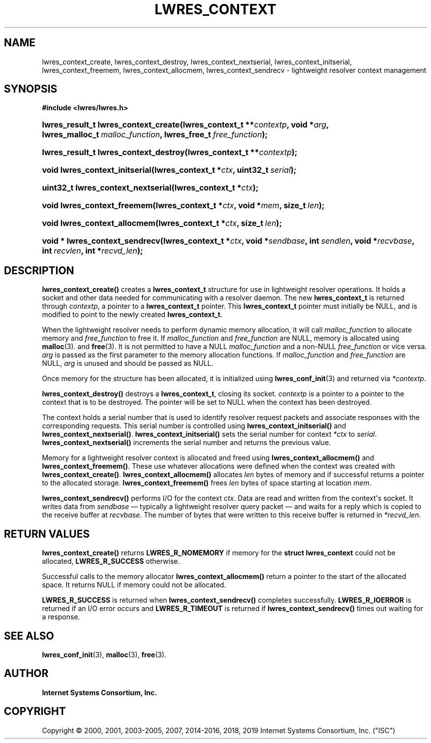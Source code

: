 .\" Copyright (C) 2000, 2001, 2003-2005, 2007, 2014-2016, 2018, 2019 Internet Systems Consortium, Inc. ("ISC")
.\" 
.\" This Source Code Form is subject to the terms of the Mozilla Public
.\" License, v. 2.0. If a copy of the MPL was not distributed with this
.\" file, You can obtain one at http://mozilla.org/MPL/2.0/.
.\"
.hy 0
.ad l
'\" t
.\"     Title: lwres_context
.\"    Author: 
.\" Generator: DocBook XSL Stylesheets v1.78.1 <http://docbook.sf.net/>
.\"      Date: 2007-06-18
.\"    Manual: BIND9
.\"    Source: ISC
.\"  Language: English
.\"
.TH "LWRES_CONTEXT" "3" "2007\-06\-18" "ISC" "BIND9"
.\" -----------------------------------------------------------------
.\" * Define some portability stuff
.\" -----------------------------------------------------------------
.\" ~~~~~~~~~~~~~~~~~~~~~~~~~~~~~~~~~~~~~~~~~~~~~~~~~~~~~~~~~~~~~~~~~
.\" http://bugs.debian.org/507673
.\" http://lists.gnu.org/archive/html/groff/2009-02/msg00013.html
.\" ~~~~~~~~~~~~~~~~~~~~~~~~~~~~~~~~~~~~~~~~~~~~~~~~~~~~~~~~~~~~~~~~~
.ie \n(.g .ds Aq \(aq
.el       .ds Aq '
.\" -----------------------------------------------------------------
.\" * set default formatting
.\" -----------------------------------------------------------------
.\" disable hyphenation
.nh
.\" disable justification (adjust text to left margin only)
.ad l
.\" -----------------------------------------------------------------
.\" * MAIN CONTENT STARTS HERE *
.\" -----------------------------------------------------------------
.SH "NAME"
lwres_context_create, lwres_context_destroy, lwres_context_nextserial, lwres_context_initserial, lwres_context_freemem, lwres_context_allocmem, lwres_context_sendrecv \- lightweight resolver context management
.SH "SYNOPSIS"
.sp
.ft B
.nf
#include <lwres/lwres\&.h>
.fi
.ft
.HP \w'lwres_result_t\ lwres_context_create('u
.BI "lwres_result_t lwres_context_create(lwres_context_t\ **" "contextp" ", void\ *" "arg" ", lwres_malloc_t\ " "malloc_function" ", lwres_free_t\ " "free_function" ");"
.HP \w'lwres_result_t\ lwres_context_destroy('u
.BI "lwres_result_t lwres_context_destroy(lwres_context_t\ **" "contextp" ");"
.HP \w'void\ lwres_context_initserial('u
.BI "void lwres_context_initserial(lwres_context_t\ *" "ctx" ", uint32_t\ " "serial" ");"
.HP \w'uint32_t\ lwres_context_nextserial('u
.BI "uint32_t lwres_context_nextserial(lwres_context_t\ *" "ctx" ");"
.HP \w'void\ lwres_context_freemem('u
.BI "void lwres_context_freemem(lwres_context_t\ *" "ctx" ", void\ *" "mem" ", size_t\ " "len" ");"
.HP \w'void\ lwres_context_allocmem('u
.BI "void lwres_context_allocmem(lwres_context_t\ *" "ctx" ", size_t\ " "len" ");"
.HP \w'void\ *\ lwres_context_sendrecv('u
.BI "void * lwres_context_sendrecv(lwres_context_t\ *" "ctx" ", void\ *" "sendbase" ", int\ " "sendlen" ", void\ *" "recvbase" ", int\ " "recvlen" ", int\ *" "recvd_len" ");"
.SH "DESCRIPTION"
.PP
\fBlwres_context_create()\fR
creates a
\fBlwres_context_t\fR
structure for use in lightweight resolver operations\&. It holds a socket and other data needed for communicating with a resolver daemon\&. The new
\fBlwres_context_t\fR
is returned through
\fIcontextp\fR, a pointer to a
\fBlwres_context_t\fR
pointer\&. This
\fBlwres_context_t\fR
pointer must initially be NULL, and is modified to point to the newly created
\fBlwres_context_t\fR\&.
.PP
When the lightweight resolver needs to perform dynamic memory allocation, it will call
\fImalloc_function\fR
to allocate memory and
\fIfree_function\fR
to free it\&. If
\fImalloc_function\fR
and
\fIfree_function\fR
are NULL, memory is allocated using
\fBmalloc\fR(3)\&. and
\fBfree\fR(3)\&. It is not permitted to have a NULL
\fImalloc_function\fR
and a non\-NULL
\fIfree_function\fR
or vice versa\&.
\fIarg\fR
is passed as the first parameter to the memory allocation functions\&. If
\fImalloc_function\fR
and
\fIfree_function\fR
are NULL,
\fIarg\fR
is unused and should be passed as NULL\&.
.PP
Once memory for the structure has been allocated, it is initialized using
\fBlwres_conf_init\fR(3)
and returned via
\fI*contextp\fR\&.
.PP
\fBlwres_context_destroy()\fR
destroys a
\fBlwres_context_t\fR, closing its socket\&.
\fIcontextp\fR
is a pointer to a pointer to the context that is to be destroyed\&. The pointer will be set to NULL when the context has been destroyed\&.
.PP
The context holds a serial number that is used to identify resolver request packets and associate responses with the corresponding requests\&. This serial number is controlled using
\fBlwres_context_initserial()\fR
and
\fBlwres_context_nextserial()\fR\&.
\fBlwres_context_initserial()\fR
sets the serial number for context
\fI*ctx\fR
to
\fIserial\fR\&.
\fBlwres_context_nextserial()\fR
increments the serial number and returns the previous value\&.
.PP
Memory for a lightweight resolver context is allocated and freed using
\fBlwres_context_allocmem()\fR
and
\fBlwres_context_freemem()\fR\&. These use whatever allocations were defined when the context was created with
\fBlwres_context_create()\fR\&.
\fBlwres_context_allocmem()\fR
allocates
\fIlen\fR
bytes of memory and if successful returns a pointer to the allocated storage\&.
\fBlwres_context_freemem()\fR
frees
\fIlen\fR
bytes of space starting at location
\fImem\fR\&.
.PP
\fBlwres_context_sendrecv()\fR
performs I/O for the context
\fIctx\fR\&. Data are read and written from the context\*(Aqs socket\&. It writes data from
\fIsendbase\fR
\(em typically a lightweight resolver query packet \(em and waits for a reply which is copied to the receive buffer at
\fIrecvbase\fR\&. The number of bytes that were written to this receive buffer is returned in
\fI*recvd_len\fR\&.
.SH "RETURN VALUES"
.PP
\fBlwres_context_create()\fR
returns
\fBLWRES_R_NOMEMORY\fR
if memory for the
\fBstruct lwres_context\fR
could not be allocated,
\fBLWRES_R_SUCCESS\fR
otherwise\&.
.PP
Successful calls to the memory allocator
\fBlwres_context_allocmem()\fR
return a pointer to the start of the allocated space\&. It returns NULL if memory could not be allocated\&.
.PP
\fBLWRES_R_SUCCESS\fR
is returned when
\fBlwres_context_sendrecv()\fR
completes successfully\&.
\fBLWRES_R_IOERROR\fR
is returned if an I/O error occurs and
\fBLWRES_R_TIMEOUT\fR
is returned if
\fBlwres_context_sendrecv()\fR
times out waiting for a response\&.
.SH "SEE ALSO"
.PP
\fBlwres_conf_init\fR(3),
\fBmalloc\fR(3),
\fBfree\fR(3)\&.
.SH "AUTHOR"
.PP
\fBInternet Systems Consortium, Inc\&.\fR
.SH "COPYRIGHT"
.br
Copyright \(co 2000, 2001, 2003-2005, 2007, 2014-2016, 2018, 2019 Internet Systems Consortium, Inc. ("ISC")
.br
